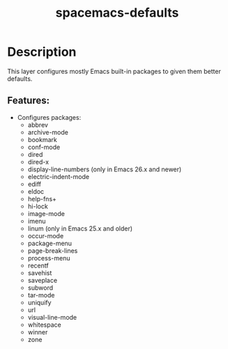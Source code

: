 #+TITLE: spacemacs-defaults

* Table of Contents                                         :TOC_4_gh:noexport:
- [[#description][Description]]
  - [[#features][Features:]]

* Description
This layer configures mostly Emacs built-in packages to given them better
defaults.

** Features:
-  Configures packages:
 - abbrev
 - archive-mode
 - bookmark
 - conf-mode
 - dired
 - dired-x
 - display-line-numbers (only in Emacs 26.x and newer)
 - electric-indent-mode
 - ediff
 - eldoc
 - help-fns+
 - hi-lock
 - image-mode
 - imenu
 - linum (only in Emacs 25.x and older)
 - occur-mode
 - package-menu
 - page-break-lines
 - process-menu
 - recentf
 - savehist
 - saveplace
 - subword
 - tar-mode
 - uniquify
 - url
 - visual-line-mode
 - whitespace
 - winner
 - zone
